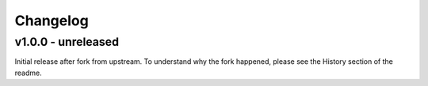 =========
Changelog
=========

v1.0.0 - unreleased
===================

Initial release after fork from upstream. To understand why the fork happened,
please see the History section of the readme.
